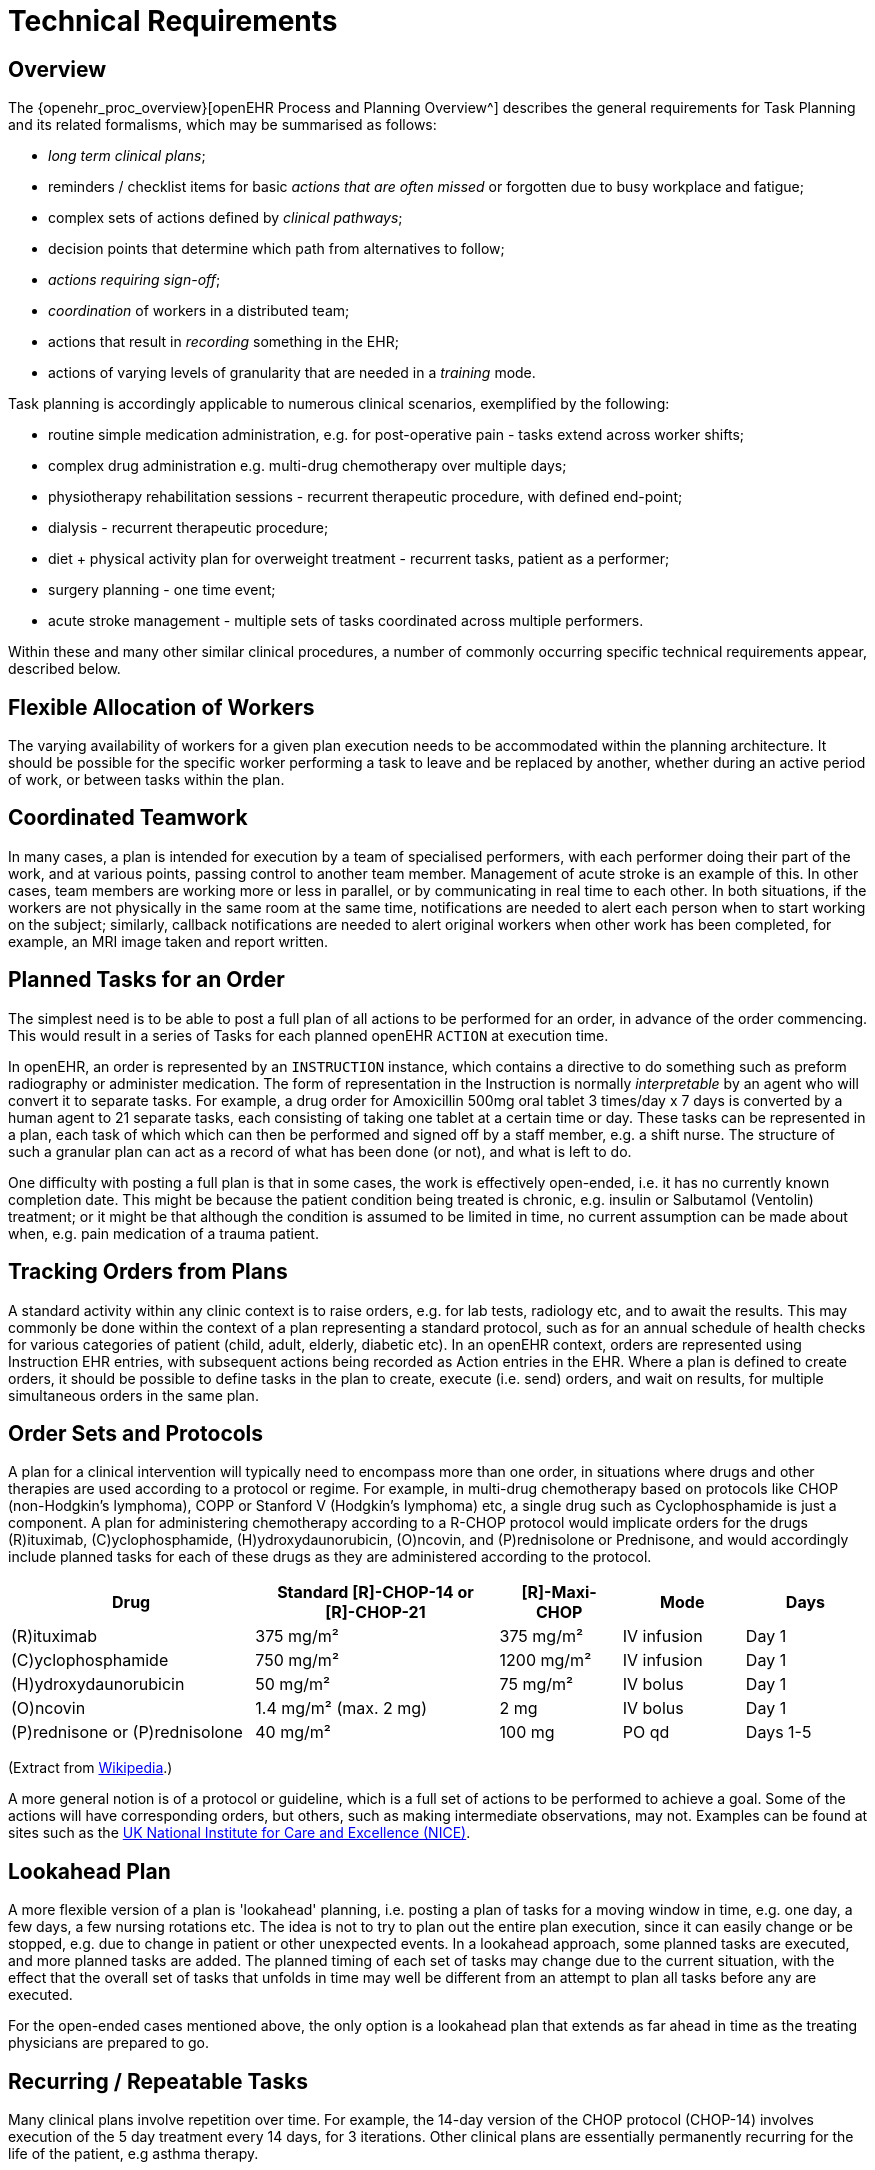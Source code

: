 = Technical Requirements

== Overview

The {openehr_proc_overview}[openEHR Process and Planning Overview^] describes the general requirements for Task Planning and its related formalisms, which may be summarised as follows:

* _long term clinical plans_;
* reminders / checklist items for basic _actions that are often missed_ or forgotten due to busy workplace and fatigue;
* complex sets of actions defined by _clinical pathways_;
* decision points that determine which path from alternatives to follow;
* _actions requiring sign-off_;
* _coordination_ of workers in a distributed team;
* actions that result in _recording_ something in the EHR;
* actions of varying levels of granularity that are needed in a _training_ mode.

Task planning is accordingly applicable to numerous clinical scenarios, exemplified by the following:

* routine simple medication administration, e.g. for post-operative pain - tasks extend across worker shifts;
* complex drug administration e.g. multi-drug chemotherapy over multiple days;
* physiotherapy rehabilitation sessions - recurrent therapeutic procedure, with defined end-point;
* dialysis - recurrent therapeutic procedure;
* diet + physical activity plan for overweight treatment - recurrent tasks, patient as a performer;
* surgery planning - one time event;
* acute stroke management - multiple sets of tasks coordinated across multiple performers.

Within these and many other similar clinical procedures, a number of commonly occurring specific technical requirements appear, described below.

== Flexible Allocation of Workers

The varying availability of workers for a given plan execution needs to be accommodated within the planning architecture. It should be possible for the specific worker performing a task to leave and be replaced by another, whether during an active period of work, or between tasks within the plan.

== Coordinated Teamwork

In many cases, a plan is intended for execution by a team of specialised performers, with each performer doing their part of the work, and at various points, passing control to another team member. Management of acute stroke is an example of this. In other cases, team members are working more or less in parallel, or by communicating in real time to each other. In both situations, if the workers are not physically in the same room at the same time, notifications are needed to alert each person when to start working on the subject; similarly, callback notifications are needed to alert original workers when other work has been completed, for example, an MRI image taken and report written.

== Planned Tasks for an Order

The simplest need is to be able to post a full plan of all actions to be performed for an order, in advance of the order commencing. This would result in a series of Tasks for each planned openEHR `ACTION` at execution time. 

In openEHR, an order is represented by an `INSTRUCTION` instance, which contains a directive to do something such as preform radiography or administer medication. The form of representation in the Instruction is normally _interpretable_ by an agent who will convert it to separate tasks. For example, a drug order for Amoxicillin 500mg oral tablet 3 times/day x 7 days is converted by a human agent to 21 separate tasks, each consisting of taking one tablet at a certain time or day. These tasks can be represented in a plan, each task of which which can then be performed and signed off by a staff member, e.g. a shift nurse. The structure of such a granular plan can act as a record of what has been done (or not), and what is left to do.

One difficulty with posting a full plan is that in some cases, the work is effectively open-ended, i.e. it has no currently known completion date. This might be because the patient condition being treated is chronic, e.g. insulin or Salbutamol (Ventolin) treatment; or it might be that although the condition is assumed to be limited in time, no current assumption can be made about when, e.g. pain medication of a trauma patient.

== Tracking Orders from Plans

A standard activity within any clinic context is to raise orders, e.g. for lab tests, radiology etc, and to await the results. This may commonly be done within the context of a plan representing a standard protocol, such as for an annual schedule of health checks for various categories of patient (child, adult, elderly, diabetic etc). In an openEHR context, orders are represented using Instruction EHR entries, with subsequent actions being recorded as Action entries in the EHR. Where a plan is defined to create orders, it should be possible to define tasks in the plan to create, execute (i.e. send) orders, and wait on results, for multiple simultaneous orders in the same plan.

== Order Sets and Protocols

A plan for a clinical intervention will typically need to encompass more than one order, in situations where drugs and other therapies are used according to a protocol or regime. For example, in multi-drug chemotherapy based on protocols like CHOP (non-Hodgkin's lymphoma), COPP or Stanford V (Hodgkin's lymphoma) etc, a single drug such as Cyclophosphamide is just a component. A plan for administering chemotherapy according to a R-CHOP protocol would implicate orders for the drugs  \(R)ituximab, \(C)yclophosphamide, (H)ydroxydaunorubicin, (O)ncovin, and (P)rednisolone or Prednisone, and would accordingly include planned tasks for each of these drugs as they are administered according to the protocol.

[cols="2,2,1,1,1", options="header"]
|===
|Drug|Standard [R]-CHOP-14 or +
 [R]-CHOP-21|[R]-Maxi-CHOP|Mode|Days

| \(R)ituximab           | 375 mg/m²            | 375 mg/m²    | IV infusion    | Day 1
| \(C)yclophosphamide    | 750 mg/m²            | 1200 mg/m²   | IV infusion    | Day 1
| (H)ydroxydaunorubicin  | 50 mg/m²             | 75 mg/m²     | IV bolus       | Day 1
| (O)ncovin              | 1.4 mg/m² (max. 2 mg)| 2 mg         | IV bolus       | Day 1
| (P)rednisone or (P)rednisolone  | 40 mg/m²    | 100 mg       | PO qd          | Days 1-5
|===

(Extract from https://en.wikipedia.org/wiki/CHOP[Wikipedia].)

A more general notion is of a protocol or guideline, which is a full set of actions to be performed to achieve a goal. Some of the actions will have corresponding orders, but others, such as making intermediate observations, may not. Examples can be found at sites such as the https://pathways.nice.org.uk/[UK National Institute for Care and Excellence (NICE)^].

== Lookahead Plan

A more flexible version of a plan is 'lookahead' planning, i.e. posting a plan of tasks for a moving window in time, e.g. one day, a few days, a few nursing rotations etc. The idea is not to try to plan out the entire plan execution, since it can easily change or be stopped, e.g. due to change in patient or other unexpected events. In a lookahead approach, some planned tasks are executed, and more planned tasks are added. The planned timing of each set of tasks may change due to the current situation, with the effect that the overall set of tasks that unfolds in time may well be different from an attempt to plan all tasks before any are executed.

For the open-ended cases mentioned above, the only option is a lookahead plan that extends as far ahead in time as the treating physicians are prepared to go.

== Recurring / Repeatable Tasks

Many clinical plans involve repetition over time. For example, the 14-day version of the CHOP protocol (CHOP-14) involves execution of the 5 day treatment every 14 days, for 3 iterations. Other clinical plans are essentially permanently recurring for the life of the patient, e.g asthma therapy.

== Checklist & Sign-off

If a plan is created, the constituent tasks can be viewed by workers as a checklist, and subsequently signed off as having been either performed or not done over time. The utility of this is that the correspondence between the tasks actually performed (represented by `ACTION`, `OBSERVATION` etc Entries) and the planned tasks is established. If a planned Action A1 is posted with execution time T, it might actually be performed at time T', but users still want to know that it was planned Action A1 that was intentionally performed, and not some other Action in the plan. Over the course of the order execution, a picture will emerge of planned Actions being performed and signed off, possibly with some being missed as not needed, or not done for some other reason. Additional Actions not originally posted in the plan might also be done if they are allowed by the general specification of the relevant archetypes.

== Sub-plans

Plans can be described at varying levels of detail, depending on how workers are intended to relate to them. One institution may describe an action such as cannulation atomically, relying on professional training and situational specifics to generate the correct concrete outcome, whereas another may require nurses to follow a guideline such as the {medscape_cannulation}[Medscape Intravenous Cannulation] guideline. In cases where a self-standing clinical task is itself fully described in terms of steps, it is possible to represent the latter as its own plan, and to be able to _refer_ to it from another plan. The general case is that any task that could be represented by a single item in a plan could also be represented by a reference to a separate detailed plan.

== Task Grouping, Optionality and Execution Basis

A set of tasks intended to achieve a defined goal could be performed sequentially or in parallel, and may include sub-groups of tasks that can performed together. A common situation is to have a plan intended for sequential (i.e. ordered) execution by the agent, one of whose steps is actually a sub-group of tasks which can be executed in parallel (i.e. in any order).

It can also be assumed that some tasks in a plan may be designated as optional, to be executed 'if needed' or on some other condition being true.

The general structure and execution semantics of a plan therefore includes the notion of sequential or parallel execution of groups of tasks, and also optional execution of some tasks. We can consider the plan itself as a outer group of tasks for which either sequential or parallel execution can be specified.

== Decision Pathways

Task plans derived from semi-formal care pathways or guidelines (and potentially ad hoc designed plans) may contain 'decision points', which are of the following logical form:

* *decision point*: a step containing a variable assignment of the form `$v := expression`;
* *subordinate decision paths*: groups of tasks each group of which has attached a variable test of the form `$v rel_op value`, where `rel_op` is one of `=`, `/=`, `<`, `>`, `\<=` or `>=`.

An example of decision points is shown below, in an extract from the {ihc_stroke_pathway}[Intermountain Healthcare Care Process Module (CPM) for Ischemic Stroke Management^]:

[.text-center]
.Decision pathway example (Intermountain Healthcare Acute Stroke CPM)
image::{diagrams_uri}/IHC_stroke_decision_path.png[id=decision_pathway_example, align="center", width=80%]

In this example, the node containing the text "Further CLASSIFY ..." corresponds to a decision point that can be represented as `$symptom_onset_time := t`, where `t` is a time entered by a user. The subsequent nodes in the chart can be understood as paths based respectively on the tests `$symptom_onset_time < 4.5h` and `4.5h < $symptom_onset_time < 6h`. 

The ability to include decision pathways enables conditional sections of care pathways to be directly represented within a plan.

== Different types of Cancellation

Tasks in a plan can be cancelled before being attempted for two types of reasons. One case is when the performer or the system realises the task can't be performed (perhaps for lack of resources), and it is cancelled from the plan ahead of time. The other case is when the performer or system realises that the task isn't needed, and can be cancelled as unnecessary, or already done by an external agent (e.g. an examination done at a night clinic).

In the first, case, the cancellation can be understood as a 'failed' task, whereas in the second, it is equivalent to a successful task. These two flavours of cancellation should be understood by the system so that plan success or failure can be reliably determined.

== Changes and Abandonment

Inevitably, some plans will have to be changed or abandoned partway through due to unexpected changes in the patient situation. The question here is: what should be done with the remaining planned tasks that will not be performed? Should they be marked as 'won't do' (with some reason) and committed to the EHR, or should they be deleted prior to being committed to the EHR?

It is assumed that the answer will differ according to circumstance and local preference, in other words, that planned tasks that are created are not necessarily written into the EHR, but may initially exist in a separate 'planned tasks' buffer, and are only committed when each task is either performed or explicitly marked as not done, or else included in a list of not-done Actions to be committed to the EHR at a point of plan abandonment.

The following kinds of abandonment of tasks should be supported:

* cancellation of an entire plan that has been posted to the EHR or a 'planning buffer' if one exists;
* cancellation of a particular task on a list ahead of time, with a reason;
* marking a task as 'did not perform' after the planned time has passed, with a reason.

== Rationalising Unrelated Work Plans

It is assumed that at any moment there could be multiple plans extant for _different problems and timelines_ for the same subject of care, e.g. chemotherapy, hypertension, ante-natal care. If naively created, these could clash in time and potentially in terms of other resources. There should therefore be support for being able to efficiently locate all existing plans and scan their times, states and resources. This aids avoiding clashes and also finding opportunities for rationalising and bundling tasks e.g. grouping multiple tasks into a single visit, taking bloods require by two protocols at the same sitting etc.

It should be possible to process multiple plans as part of interfacing with or constructing a 'patient diary', i.e. rationalised list of all work to be done involving the patient.

== Support Process Analytics

As tasks are performed and signed off on the list of posted planned tasks, there will generally be differences between Actions actually performed and the tasks on the list. Differences may include:

* time of execution - this will almost always be different, even if only by seconds;
* performer - a task intended to be performed by a specific type of actor (say a nurse) might be performed by another (say the consultant);
* any other modifiable detail of the order, e.g. medication dose in bedside care situations.

These differences are obtainable from the EHR since both planned tasks and performed Actions will appear, providing a data resource for analysing business process, order compliance, reasons for deviation and so on.

== Support for Costing and Billing Information

It should be possible to record internal costing data against plans as a whole, and also individual tasks. Additionally, it should be possible to attach external billing information to tasks and plans. Costing information might be attached to each task, such as consumption of inventory items, time and other resources. Billing information is typically more coarse-grained and reported using nationally agreed code systems, e.g. ICD10 or similar.

